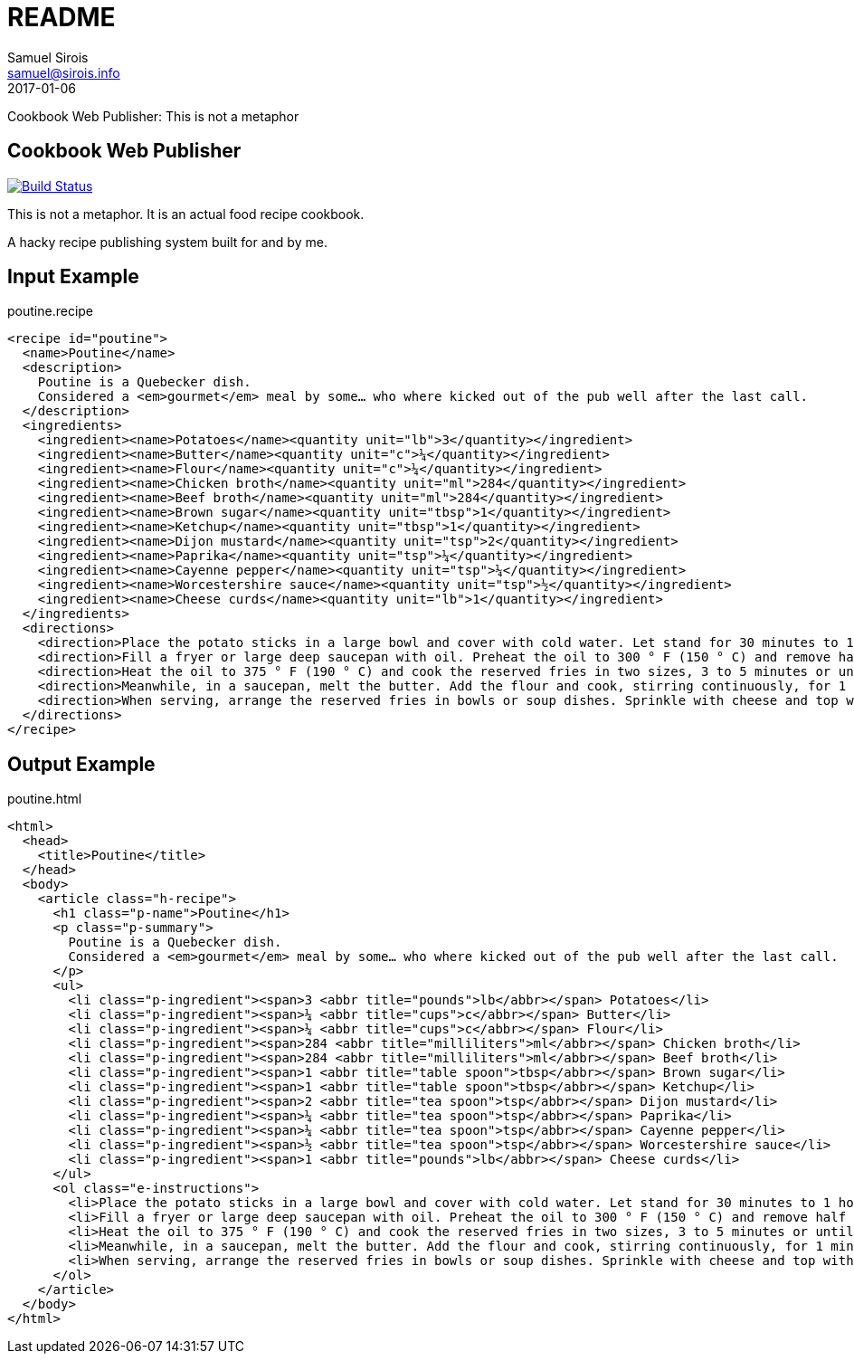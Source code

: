 = README
Samuel Sirois <samuel@sirois.info>
2017-01-06
Cookbook Web Publisher: This is not a metaphor

:keywords: cookbook, recipe, food, shunit2, xml, dtd, xslt, html, micro-formats
:page-layout: base
:page-description: {description}
:page-keywords: {keywords}
:toc: right
:icons: font
:idseparator: -
:sectanchors:
:source-highlighter: highlight.js

== Cookbook Web Publisher

image:https://travis-ci.org/ssirois/cookbook-web-publisher.svg?branch=master["Build Status", link="https://travis-ci.org/ssirois/cookbook-web-publisher"]

This is not a metaphor.
It is an actual food recipe cookbook.

A hacky recipe publishing system built for and by me.

== Input Example

[[app-listing]]
poutine.recipe

[source,xml]
----
<recipe id="poutine">
  <name>Poutine</name>
  <description>
    Poutine is a Quebecker dish.
    Considered a <em>gourmet</em> meal by some… who where kicked out of the pub well after the last call.
  </description>
  <ingredients>
    <ingredient><name>Potatoes</name><quantity unit="lb">3</quantity></ingredient>
    <ingredient><name>Butter</name><quantity unit="c">¼</quantity></ingredient>
    <ingredient><name>Flour</name><quantity unit="c">¼</quantity></ingredient>
    <ingredient><name>Chicken broth</name><quantity unit="ml">284</quantity></ingredient>
    <ingredient><name>Beef broth</name><quantity unit="ml">284</quantity></ingredient>
    <ingredient><name>Brown sugar</name><quantity unit="tbsp">1</quantity></ingredient>
    <ingredient><name>Ketchup</name><quantity unit="tbsp">1</quantity></ingredient>
    <ingredient><name>Dijon mustard</name><quantity unit="tsp">2</quantity></ingredient>
    <ingredient><name>Paprika</name><quantity unit="tsp">¼</quantity></ingredient>
    <ingredient><name>Cayenne pepper</name><quantity unit="tsp">¼</quantity></ingredient>
    <ingredient><name>Worcestershire sauce</name><quantity unit="tsp">½</quantity></ingredient>
    <ingredient><name>Cheese curds</name><quantity unit="lb">1</quantity></ingredient>
  </ingredients>
  <directions>
    <direction>Place the potato sticks in a large bowl and cover with cold water. Let stand for 30 minutes to 1 hour at room temperature or up to 24 hours in the refrigerator. Rinse the potatoes, drain them and clean them with a clean cloth.</direction>
    <direction>Fill a fryer or large deep saucepan with oil. Preheat the oil to 300 ° F (150 ° C) and remove half of the potatoes. Cook for 5 minutes until tender (do not let brown). Place the fries on a baking tray lined with paper towel and set aside. Blanch the rest of the potatoes in the same way.</direction>
    <direction>Heat the oil to 375 ° F (190 ° C) and cook the reserved fries in two sizes, 3 to 5 minutes or until golden brown. Place chips on baking tray lined with paper towels and set aside.</direction>
    <direction>Meanwhile, in a saucepan, melt the butter. Add the flour and cook, stirring continuously, for 1 minute. Pour the broths of chicken and beef, stirring continuously with a whisk. Stir in brown sugar, ketchup, mustard, paprika, Cayenne pepper and Worcestershire sauce and bring to a boil. Reduce heat and cook, stirring occasionally, for about 5 minutes or until sauce has thickened.</direction>
    <direction>When serving, arrange the reserved fries in bowls or soup dishes. Sprinkle with cheese and top with a little sauce. Garnish with the parsley and serve the rest of the sauce, if desired.</direction>
  </directions>
</recipe>
----

== Output Example

[[app-listing]]
poutine.html

[source,html]
----
<html>
  <head>
    <title>Poutine</title>
  </head>
  <body>
    <article class="h-recipe">
      <h1 class="p-name">Poutine</h1>
      <p class="p-summary">
        Poutine is a Quebecker dish.
        Considered a <em>gourmet</em> meal by some… who where kicked out of the pub well after the last call.
      </p>
      <ul>
        <li class="p-ingredient"><span>3 <abbr title="pounds">lb</abbr></span> Potatoes</li>
        <li class="p-ingredient"><span>¼ <abbr title="cups">c</abbr></span> Butter</li>
        <li class="p-ingredient"><span>¼ <abbr title="cups">c</abbr></span> Flour</li>
        <li class="p-ingredient"><span>284 <abbr title="milliliters">ml</abbr></span> Chicken broth</li>
        <li class="p-ingredient"><span>284 <abbr title="milliliters">ml</abbr></span> Beef broth</li>
        <li class="p-ingredient"><span>1 <abbr title="table spoon">tbsp</abbr></span> Brown sugar</li>
        <li class="p-ingredient"><span>1 <abbr title="table spoon">tbsp</abbr></span> Ketchup</li>
        <li class="p-ingredient"><span>2 <abbr title="tea spoon">tsp</abbr></span> Dijon mustard</li>
        <li class="p-ingredient"><span>¼ <abbr title="tea spoon">tsp</abbr></span> Paprika</li>
        <li class="p-ingredient"><span>¼ <abbr title="tea spoon">tsp</abbr></span> Cayenne pepper</li>
        <li class="p-ingredient"><span>½ <abbr title="tea spoon">tsp</abbr></span> Worcestershire sauce</li>
        <li class="p-ingredient"><span>1 <abbr title="pounds">lb</abbr></span> Cheese curds</li>
      </ul>
      <ol class="e-instructions">
        <li>Place the potato sticks in a large bowl and cover with cold water. Let stand for 30 minutes to 1 hour at room temperature or up to 24 hours in the refrigerator. Rinse the potatoes, drain them and clean them with a clean cloth.</li>
        <li>Fill a fryer or large deep saucepan with oil. Preheat the oil to 300 ° F (150 ° C) and remove half of the potatoes. Cook for 5 minutes until tender (do not let brown). Place the fries on a baking tray lined with paper towel and set aside. Blanch the rest of the potatoes in the same way.</li>
        <li>Heat the oil to 375 ° F (190 ° C) and cook the reserved fries in two sizes, 3 to 5 minutes or until golden brown. Place chips on baking tray lined with paper towels and set aside.</li>
        <li>Meanwhile, in a saucepan, melt the butter. Add the flour and cook, stirring continuously, for 1 minute. Pour the broths of chicken and beef, stirring continuously with a whisk. Stir in brown sugar, ketchup, mustard, paprika, Cayenne pepper and Worcestershire sauce and bring to a boil. Reduce heat and cook, stirring occasionally, for about 5 minutes or until sauce has thickened.</li>
        <li>When serving, arrange the reserved fries in bowls or soup dishes. Sprinkle with cheese and top with a little sauce. Garnish with the parsley and serve the rest of the sauce, if desired.</li>
      </ol>
    </article>
  </body>
</html>
----
